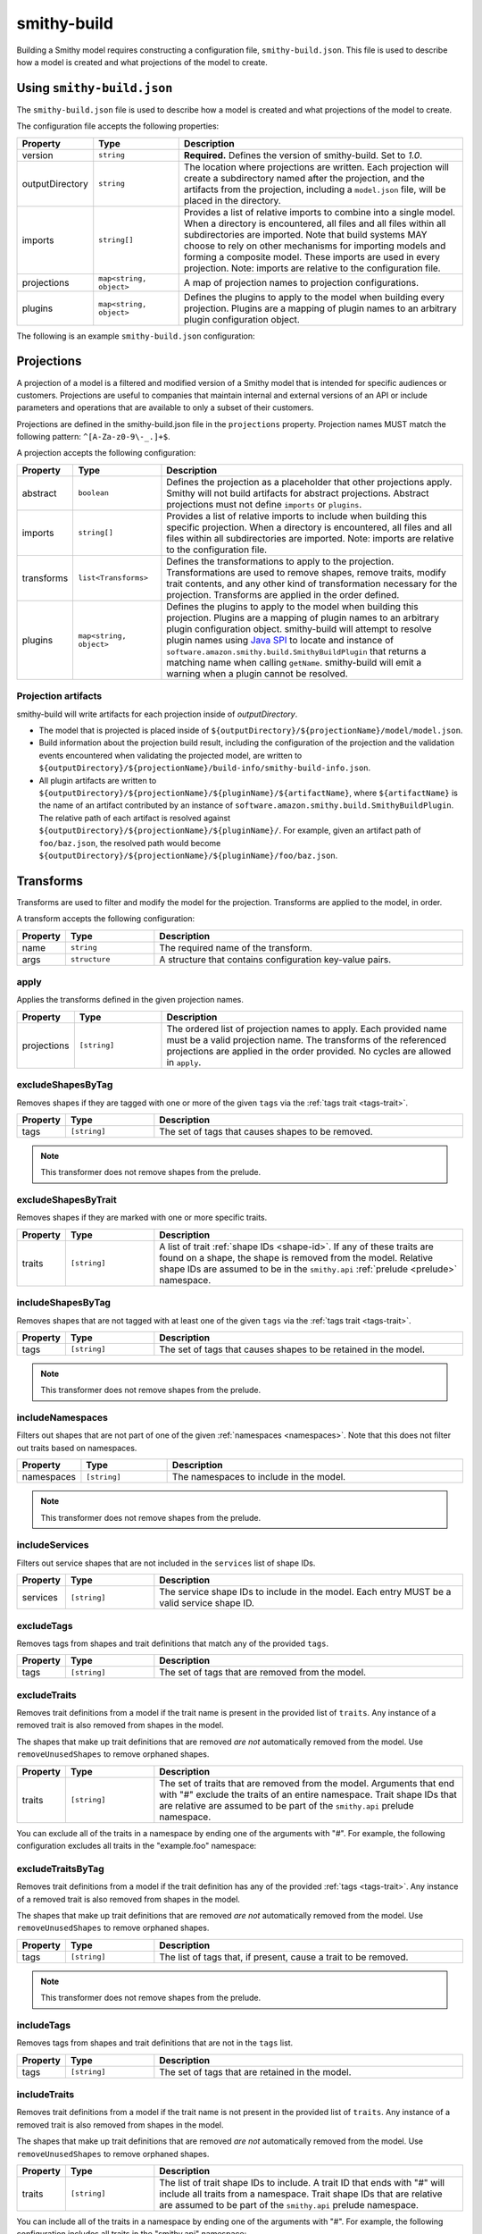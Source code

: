 ============
smithy-build
============

Building a Smithy model requires constructing a configuration file,
``smithy-build.json``. This file is used to describe how a model is created
and what projections of the model to create.


.. _smithy-build-json:

Using ``smithy-build.json``
===========================

The ``smithy-build.json`` file is used to describe how a model is created and
what projections of the model to create.

The configuration file accepts the following properties:

.. list-table::
    :header-rows: 1
    :widths: 10 20 70

    * - Property
      - Type
      - Description
    * - version
      - ``string``
      - **Required.** Defines the version of smithy-build. Set to `1.0`.
    * - outputDirectory
      - ``string``
      - The location where projections are written. Each
        projection will create a subdirectory named after the projection, and
        the artifacts from the projection, including a ``model.json`` file,
        will be placed in the directory.
    * - imports
      - ``string[]``
      - Provides a list of relative imports to combine into a single model.
        When a directory is encountered, all files and all files within all
        subdirectories are imported. Note that build systems MAY choose to rely
        on other mechanisms for importing models and forming a composite model.
        These imports are used in every projection. Note: imports are relative
        to the configuration file.
    * - projections
      - ``map<string, object>``
      - A map of projection names to projection configurations.
    * - plugins
      - ``map<string, object>``
      - Defines the plugins to apply to the model when building every
        projection. Plugins are a mapping of plugin names to an arbitrary
        plugin configuration object.

The following is an example ``smithy-build.json`` configuration:

.. tabs::

    .. code-tab:: json

        {
            "version": "1.0",
            "outputDirectory": "build/output",
            "imports": ["foo.json", "some/directory"],
            "projections": {
                "my-abstract-projection": {
                    "abstract": true
                },
                "projection-name": {
                    "imports": ["projection-specific-imports/"],
                    "transforms": [
                        {
                            "name": "excludeShapesByTag",
                            "args": {
                                "tags": ["internal", "beta", "..."]
                            }
                        },
                        {
                            "name": "excludeShapesByTrait",
                            "args": {
                                "traits": ["internal"]
                            }
                        }
                    ],
                    "plugins": {
                        "plugin-name": {
                            "plugin-config": "value"
                        },
                        "...": {}
                    }
                }
            },
            "plugins": {
                "plugin-name": {
                    "plugin-config": "value"
                },
                "...": {}
            }
        }


.. _projections:

Projections
===========

A projection of a model is a filtered and modified version of a Smithy model
that is intended for specific audiences or customers. Projections are
useful to companies that maintain internal and external versions of an API
or include parameters and operations that are available to only a subset of
their customers.

Projections are defined in the smithy-build.json file in the ``projections``
property. Projection names MUST match the following pattern: ``^[A-Za-z0-9\-_.]+$``.

A projection accepts the following configuration:

.. list-table::
    :header-rows: 1
    :widths: 10 20 70

    * - Property
      - Type
      - Description
    * - abstract
      - ``boolean``
      - Defines the projection as a placeholder that other projections apply.
        Smithy will not build artifacts for abstract projections. Abstract
        projections must not define ``imports`` or ``plugins``.
    * - imports
      - ``string[]``
      - Provides a list of relative imports to include when building this
        specific projection. When a directory is encountered, all files and
        all files within all subdirectories are imported. Note: imports are
        relative to the configuration file.
    * - transforms
      - ``list<Transforms>``
      - Defines the transformations to apply to the projection.
        Transformations are used to remove shapes, remove traits, modify trait
        contents, and any other kind of transformation necessary for the
        projection. Transforms are applied in the order defined.
    * - plugins
      - ``map<string, object>``
      - Defines the plugins to apply to the model when building this
        projection. Plugins are a mapping of plugin names to an arbitrary
        plugin configuration object. smithy-build will attempt to resolve
        plugin names using `Java SPI`_ to locate and instance of ``software.amazon.smithy.build.SmithyBuildPlugin``
        that returns a matching name when calling ``getName``. smithy-build will
        emit a warning when a plugin cannot be resolved.


.. _projection-artifacts:

Projection artifacts
--------------------

smithy-build will write artifacts for each projection inside of
`outputDirectory`.

* The model that is projected is placed inside of ``${outputDirectory}/${projectionName}/model/model.json``.
* Build information about the projection build result, including the
  configuration of the projection and the validation events encountered when
  validating the projected model, are written to ``${outputDirectory}/${projectionName}/build-info/smithy-build-info.json``.
* All plugin artifacts are written to ``${outputDirectory}/${projectionName}/${pluginName}/${artifactName}``,
  where ``${artifactName}`` is the name of an artifact contributed by an
  instance of ``software.amazon.smithy.build.SmithyBuildPlugin``. The relative
  path of each artifact is resolved against ``${outputDirectory}/${projectionName}/${pluginName}/``.
  For example, given an artifact path of ``foo/baz.json``, the resolved path
  would become ``${outputDirectory}/${projectionName}/${pluginName}/foo/baz.json``.


.. _transforms:

Transforms
==========

Transforms are used to filter and modify the model for the projection.
Transforms are applied to the model, in order.

A transform accepts the following configuration:

.. list-table::
    :header-rows: 1
    :widths: 10 20 70

    * - Property
      - Type
      - Description
    * - name
      - ``string``
      - The required name of the transform.
    * - args
      - ``structure``
      - A structure that contains configuration key-value pairs.


.. _apply-transform:

apply
-----

Applies the transforms defined in the given projection names.

.. list-table::
    :header-rows: 1
    :widths: 10 20 70

    * - Property
      - Type
      - Description
    * - projections
      - ``[string]``
      - The ordered list of projection names to apply. Each provided
        name must be a valid projection name. The transforms of the
        referenced projections are applied in the order provided.
        No cycles are allowed in ``apply``.

.. tabs::

    .. code-tab:: json

        {
            "version": "1.0",
            "projections": {
                "my-abstract-projection": {
                    "abstract": true,
                    "transforms": [
                        {"name": "foo"}
                    ]
                },
                "projection-name": {
                    "imports": ["projection-specific-imports/"],
                    "transforms": [
                        {"name": "baz"},
                        {
                            "name": "apply",
                            "args": {
                                "projections": ["my-abstract-projection"]
                            }
                        },
                        {"name": "bar"}
                    ]
                }
            }
        }


.. _excludeShapesByTag-transform:

excludeShapesByTag
------------------

Removes shapes if they are tagged with one or more of the given ``tags`` via
the :ref:`tags trait <tags-trait>`.

.. list-table::
    :header-rows: 1
    :widths: 10 20 70

    * - Property
      - Type
      - Description
    * - tags
      - ``[string]``
      - The set of tags that causes shapes to be removed.

.. tabs::

    .. code-tab:: json

        {
            "version": "1.0",
            "projections": {
                "exampleProjection": {
                    "transforms": [
                        {
                            "name": "excludeShapesByTag",
                            "args": {
                                "tags": ["foo", "baz"]
                            }
                        }
                    ]
                }
            }
        }

.. note::

    This transformer does not remove shapes from the prelude.


.. _excludeShapesByTrait-transform:

excludeShapesByTrait
--------------------

Removes shapes if they are marked with one or more specific traits.

.. list-table::
    :header-rows: 1
    :widths: 10 20 70

    * - Property
      - Type
      - Description
    * - traits
      - ``[string]``
      - A list of trait :ref:`shape IDs <shape-id>`. If any of these traits
        are found on a shape, the shape is removed from the model. Relative
        shape IDs are assumed to be in the ``smithy.api``
        :ref:`prelude <prelude>` namespace.

.. tabs::

    .. code-tab:: json

        {
            "version": "1.0",
            "projections": {
                "exampleProjection": {
                    "transforms": [
                        {
                            "name": "excludeShapesByTrait",
                            "args": {
                                "traits": ["internal"]
                            }
                        }
                    ]
                }
            }
        }


.. _includeShapesByTag-transform:

includeShapesByTag
------------------

Removes shapes that are not tagged with at least one of the given ``tags``
via the :ref:`tags trait <tags-trait>`.

.. list-table::
    :header-rows: 1
    :widths: 10 20 70

    * - Property
      - Type
      - Description
    * - tags
      - ``[string]``
      - The set of tags that causes shapes to be retained in the model.

.. tabs::

    .. code-tab:: json

        {
            "version": "1.0",
            "projections": {
                "exampleProjection": {
                    "transforms": [
                        {
                            "name": "includeShapesByTag",
                            "args": {
                                "tags": ["foo", "baz"]
                            }
                        }
                    ]
                }
            }
        }

.. note::

    This transformer does not remove shapes from the prelude.


.. _includeNamespaces-transform:

includeNamespaces
-----------------

Filters out shapes that are not part of one of the given :ref:`namespaces <namespaces>`.
Note that this does not filter out traits based on namespaces.

.. list-table::
    :header-rows: 1
    :widths: 10 20 70

    * - Property
      - Type
      - Description
    * - namespaces
      - ``[string]``
      - The namespaces to include in the model.

.. tabs::

    .. code-tab:: json

        {
            "version": "1.0",
            "projections": {
                "exampleProjection": {
                    "transforms": [
                        {
                            "name": "includeNamespaces",
                            "args": {
                                "namespaces": ["com.foo.bar", "my.api"]
                            }
                        }
                    ]
                }
            }
        }

.. note::

    This transformer does not remove shapes from the prelude.


.. _includeServices-transform:

includeServices
---------------

Filters out service shapes that are not included in the ``services`` list of
shape IDs.

.. list-table::
    :header-rows: 1
    :widths: 10 20 70

    * - Property
      - Type
      - Description
    * - services
      - ``[string]``
      - The service shape IDs to include in the model. Each entry MUST be
        a valid service shape ID.

.. tabs::

    .. code-tab:: json

        {
            "version": "1.0",
            "projections": {
                "exampleProjection": {
                    "transforms": [
                        {
                            "name": "includeServices",
                            "args": {
                                "services": ["my.api#MyService"]
                            }
                        }
                    ]
                }
            }
        }


.. _excludeTags-transform:

excludeTags
-----------

Removes tags from shapes and trait definitions that match any of the
provided ``tags``.

.. list-table::
    :header-rows: 1
    :widths: 10 20 70

    * - Property
      - Type
      - Description
    * - tags
      - ``[string]``
      - The set of tags that are removed from the model.

.. tabs::

    .. code-tab:: json

        {
            "version": "1.0",
            "projections": {
                "exampleProjection": {
                    "transforms": [
                        {
                            "name": "excludeTags",
                            "args": {
                                "tags": ["tagA", "tagB"]
                            }
                        }
                    ]
                }
            }
        }


.. _excludeTraits-transform:

excludeTraits
-------------

Removes trait definitions from a model if the trait name is present in the
provided list of ``traits``. Any instance of a removed trait is also removed
from shapes in the model.

The shapes that make up trait definitions that are removed *are not*
automatically removed from the model. Use ``removeUnusedShapes`` to remove
orphaned shapes.

.. list-table::
    :header-rows: 1
    :widths: 10 20 70

    * - Property
      - Type
      - Description
    * - traits
      - ``[string]``
      - The set of traits that are removed from the model. Arguments that
        end with "#" exclude the traits of an entire namespace. Trait
        shape IDs that are relative are assumed to be part of the
        ``smithy.api`` prelude namespace.

.. tabs::

    .. code-tab:: json

        {
            "version": "1.0",
            "projections": {
                "exampleProjection": {
                    "transforms": [
                        {
                            "name": "excludeTraits",
                            "args": {
                                "traits": ["since", "com.foo#customTrait"]
                            }
                        }
                    ]
                }
            }
        }


You can exclude all of the traits in a namespace by ending one of the
arguments with "#". For example, the following configuration excludes
all traits in the "example.foo" namespace:

.. tabs::

    .. code-tab:: json
    
        {
            "version": "1.0",
            "projections": {
                "exampleProjection": {
                    "transforms": [
                        {
                            "name": "excludeTraits",
                            "args": {
                                "traits": ["example.foo#"]
                            }
                        }
                    ]
                }
            }
        }


.. _excludeTraitsByTag-transform:

excludeTraitsByTag
------------------

Removes trait definitions from a model if the trait definition has any of
the provided :ref:`tags <tags-trait>`. Any instance of a removed trait is
also removed from shapes in the model.

The shapes that make up trait definitions that are removed *are not*
automatically removed from the model. Use ``removeUnusedShapes`` to remove
orphaned shapes.

.. list-table::
    :header-rows: 1
    :widths: 10 20 70

    * - Property
      - Type
      - Description
    * - tags
      - ``[string]``
      - The list of tags that, if present, cause a trait to be removed.

.. tabs::

    .. code-tab:: json

        {
            "version": "1.0",
            "projections": {
                "exampleProjection": {
                    "transforms": [
                        {
                            "name": "excludeTraitsByTag",
                            "args": {
                                "tags": ["internal"]
                            }
                        }
                    ]
                }
            }
        }

.. note::

    This transformer does not remove shapes from the prelude.


.. _includeTags-transform:

includeTags
-----------

Removes tags from shapes and trait definitions that are not in the ``tags``
list.

.. list-table::
    :header-rows: 1
    :widths: 10 20 70

    * - Property
      - Type
      - Description
    * - tags
      - ``[string]``
      - The set of tags that are retained in the model.

.. tabs::

    .. code-tab:: json

        {
            "version": "1.0",
            "projections": {
                "exampleProjection": {
                    "transforms": [
                        {
                            "name": "includeTags",
                            "args": {
                                "tags": ["foo", "baz"]
                            }
                        }
                    ]
                }
            }
        }


.. _includeTraits-transform:

includeTraits
-------------

Removes trait definitions from a model if the trait name is not present in the
provided list of ``traits``. Any instance of a removed trait is also removed
from shapes in the model.

The shapes that make up trait definitions that are removed *are not*
automatically removed from the model. Use ``removeUnusedShapes`` to remove
orphaned shapes.

.. list-table::
    :header-rows: 1
    :widths: 10 20 70

    * - Property
      - Type
      - Description
    * - traits
      - ``[string]``
      - The list of trait shape IDs to include. A trait ID that ends with "#"
        will include all traits from a namespace. Trait shape IDs that are
        relative are assumed to be part of the ``smithy.api``
        prelude namespace.

.. tabs::

    .. code-tab:: json

        {
            "version": "1.0",
            "projections": {
                "exampleProjection": {
                    "transforms": [
                        {
                            "name": "includeTraits",
                            "args": {
                                "traits": ["sensitive", "com.foo.baz#customTrait"]
                            }
                        }
                    ]
                }
            }
        }


You can include all of the traits in a namespace by ending one of the
arguments with "#". For example, the following configuration includes
all traits in the "smithy.api" namespace:

.. tabs::

    .. code-tab:: json

        {
            "version": "1.0",
            "projections": {
                "exampleProjection": {
                    "transforms": [
                        {
                            "name": "includeTraits",
                            "args": {
                                "traits": ["smithy.api#"]
                            }
                        }
                    ]
                }
            }
        }


.. _includeTraitsByTag-transform:

includeTraitsByTag
------------------

Removes trait definitions from a model if the trait definition does not
contain one of the provided :ref:`tags <tags-trait>`. Any instance of a
removed trait definition is also removed from shapes in the model.

The shapes that make up trait definitions that are removed *are not*
automatically removed from the model. Use ``removeUnusedShapes`` to remove
orphaned shapes.

.. list-table::
    :header-rows: 1
    :widths: 10 20 70

    * - Property
      - Type
      - Description
    * - tags
      - ``[string]``
      - The list of tags that must be present for a trait to be included
        in the filtered model.

.. tabs::

    .. code-tab:: json

        {
            "version": "1.0",
            "projections": {
                "exampleProjection": {
                    "transforms": [
                        {
                            "name": "includeTraitsByTag",
                            "args": {
                                "tags": ["public"]
                            }
                        }
                    ]
                }
            }
        }

.. note::

    This transformer does not remove shapes from the prelude.


.. _excludeMetadata-transform:

excludeMetadata
---------------

Removes model :ref:`metadata <metadata>` key-value pairs from a model if the
key is in the provided ``keys`` list.

.. list-table::
    :header-rows: 1
    :widths: 10 20 70

    * - Property
      - Type
      - Description
    * - keys
      - ``[string]``
      - The set of metadata keys that are removed from the model.

.. tabs::

    .. code-tab:: json

        {
            "version": "1.0",
            "projections": {
                "exampleProjection": {
                    "transforms": [
                        {
                            "name": "excludeMetadata",
                            "args": {
                                "keys": ["suppressions"]
                            }
                        }
                    ]
                }
            }
        }


.. _includeMetadata-transform:

includeMetadata
---------------

Removes model :ref:`metadata <metadata>` key-value pairs from a model if the
key is not in the provided ``keys`` list.

.. list-table::
    :header-rows: 1
    :widths: 10 20 70

    * - Property
      - Type
      - Description
    * - keys
      - ``[string]``
      - The set of metadata keys that are retained in the model.

.. tabs::

    .. code-tab:: json

        {
            "version": "1.0",
            "projections": {
                "exampleProjection": {
                    "transforms": [
                        {
                            "name": "includeMetadata",
                            "args": {
                                "keys": ["authors"]
                            }
                        }
                    ]
                }
            }
        }

.. _flattenNamespaces:

flattenNamespaces
-----------------

Flattens namespaces of any shapes connected to a service into a target
namespace. Shapes not connected to a service will not be flattened.

.. list-table::
    :header-rows: 1
    :widths: 10 20 70

    * - Property
      - Type
      - Description
    * - namespace
      - ``string``
      - **REQUIRED** The target namespace.
    * - service
      - ``shapeId``
      - **REQUIRED** The service to be flattened.
    * - includeTagged
      - ``[string]``
      - The set of tags that, if found on a shape not connected to the service,
        forces the shape to have its namespace flattened into the target
        namespace. When additional shapes are included, the shapes are replaced
        entirely, along with any references to the shapes which may exist within
        separate :ref:`service closure <service-closure>`.


The following example will flatten the namespaces of the shapes connected to
the ``ns.bar#MyService`` service into the target namespace, ``ns.foo``. Shapes
tagged with ``baz`` or ``qux`` will also be flattened into the ``ns.foo``
namespace, so long as they don't conflict with a shape within the :ref:`service closure <service-closure>`.

.. tabs::

    .. code-tab:: json

        {
            "version": "1.0",
            "projections": {
                "exampleProjection": {
                    "transforms": [
                        {
                            "name": "flattenNamespaces",
                            "args": {
                                "namespace": "ns.foo",
                                "service": "ns.bar#MyService",
                                "includeTagged": ["baz", "qux"]
                            }
                        }
                    ]
                }
            }
        }


.. _removeTraitDefinitions-transform:

removeTraitDefinitions
----------------------

Removes trait definitions from the model, but leaves the instances of traits
intact on any shapes.

You can *export* trait definitions by applying specific tags to the trait
definition and adding the list of export tags in the ``exportTagged`` argument.

.. list-table::
    :header-rows: 1
    :widths: 10 20 70

    * - Property
      - Type
      - Description
    * - exportTagged
      - ``[string]``
      - The set of tags that, if found on a trait definition, forces the trait
        to be retained in the transformed model.

The following example removes trait definitions but keeps the instances of the
trait intact on shapes in the model:

.. tabs::

    .. code-tab:: json

        {
            "version": "1.0",
            "projections": {
                "exampleProjection": {
                    "transforms": [
                        {
                            "name": "removeTraitDefinitions",
                            "args": {
                                "exportTagged": [
                                    "export-tag1",
                                    "another-export-tag"
                                ]
                            }
                        }
                    ]
                }
            }
        }

.. _removeUnusedShapes-transform:

removeUnusedShapes
------------------

Removes shapes from the model that are not connected to any service shape
or to a shape definition.

You can *export* shapes that are not connected to any service shape by
applying specific tags to the shape and adding the list of export tags in
the ``exportTagged`` argument.

.. list-table::
    :header-rows: 1
    :widths: 10 20 70

    * - Property
      - Type
      - Description
    * - exportTagged
      - ``[string]``
      - The set of tags that, if found on a shape, forces the shape to be
        present in the transformed model regardless of if it was connected
        to a service.

The following example removes shapes that are not connected to any service,
but keeps the shape if it has any of the provided tags:

.. tabs::

    .. code-tab:: json

        {
            "version": "1.0",
            "projections": {
                "exampleProjection": {
                    "transforms": [
                        {
                            "name": "removeUnusedShapes",
                            "args": {
                                "exportTagged": [
                                    "export-tag1",
                                    "another-export-tag"
                                ]
                            }
                        }
                    ]
                }
            }
        }


.. _build_envars:

Environment variables
=====================

Strings in ``smithy-build.json`` files can contain environment variable place
holders that are expanded at load-time into the value of a Java system
property or environment variable. The syntax of a placeholder is
``${NAME}`` where "NAME" is the name of the system property or environment
variable. A placeholder can be escaped using a backslash (``\``) before the
"$". For example, ``\${FOO}`` expands to the literal string ``${FOO}``.
A non-existent system property or environment variable will cause the file
to fail to load. System property values take precedence over environment
variables.

Consider the following ``smithy-build.json`` file:

.. code-block:: json

    {
        "version": "1.0",
        "projections": {
            "a": {
                "transforms": [
                    {
                        "${NAME_KEY}": "includeShapesByTag",
                        "args": {
                            "tags": ["${FOO}", "\\${BAZ}"]
                        }
                    }
                ]
            }
        }
    }

Assuming that ``NAME_KEY`` is a system property set to "name", and ``FOO`` is an
environment variable set to "hi", this file is equivalent to:

.. code-block:: json

    {
        "version": "1.0",
        "projections": {
            "a": {
                "transforms": [
                    {
                        "name": "includeShapesByTag",
                        "args": {
                            "tags": ["Hi", "${BAZ}"]
                        }
                     }
                ]
            }
        }
    }


.. _plugins:

Plugins
=======

Plugins are defined in either the top-level "plugins" key-value pair of the
configuration file, or in the "plugins" key-value pair of a projection.
Plugins defined at the top-level of the configuration file are applied to
every projection. Projections that define plugins of the same name as a
top-level plugin completely overwrite the top-level plugin for that projection;
projection settings are not merged in any way.

Plugin names MUST match the following pattern: ``^[A-Za-z0-9\-_.]+$``.

smithy-build will attempt to resolve plugin names using `Java SPI`_
to locate an instance of ``software.amazon.smithy.build.SmithyBuildPlugin``
that matches the given plugin name (via ``matchesPluginName``). smithy-build
will log a warning when a plugin cannot be resolved.

smithy-build DOES NOT attempt to automatically download and install plugins.
Plugins MUST be available in the Java class path or module path in order for
them to be discovered.

The ``model``, ``build-info``, and ``sources`` plugins are plugins that are
always run in every non-abstract projection.


.. _model-plugin:

model plugin
------------

The ``model`` plugin serializes a self-contained and filtered version of the
model as a single file. All of the dependencies of the model are included
in the file.


.. _build-info-plugin:

build-info plugin
-----------------

The ``build-info`` plugin produces a JSON document that contains information
about the projection and model.


.. _sources-plugin:

sources plugin
--------------

The ``sources`` plugin copies the source models and creates a manifest.
When building the ``source`` projection, the models that were used to build the
model are copied over literally. When a JAR is used as a source model, the
Smithy models contained within the JAR are copied as a source model while the
JAR itself is not copied.

When applying a projection, a new model file is created that contains only
the shapes, trait definitions, and metadata that were defined in a source
model *and* all of the newly added shapes, traits, and metadata.

The manifest file is a newline (``\n``) separated file that contains the
relative path from the manifest file to each model file created by the
sources plugin. Lines that start with a number sign (#) are comments and are
ignored. A Smithy manifest file is stored in a JAR as ``META-INF/smithy/manifest``.
All model names referenced by the manifest are relative to ``META-INF/smithy/``.

.. _Java SPI: https://docs.oracle.com/javase/tutorial/sound/SPI-intro.html
